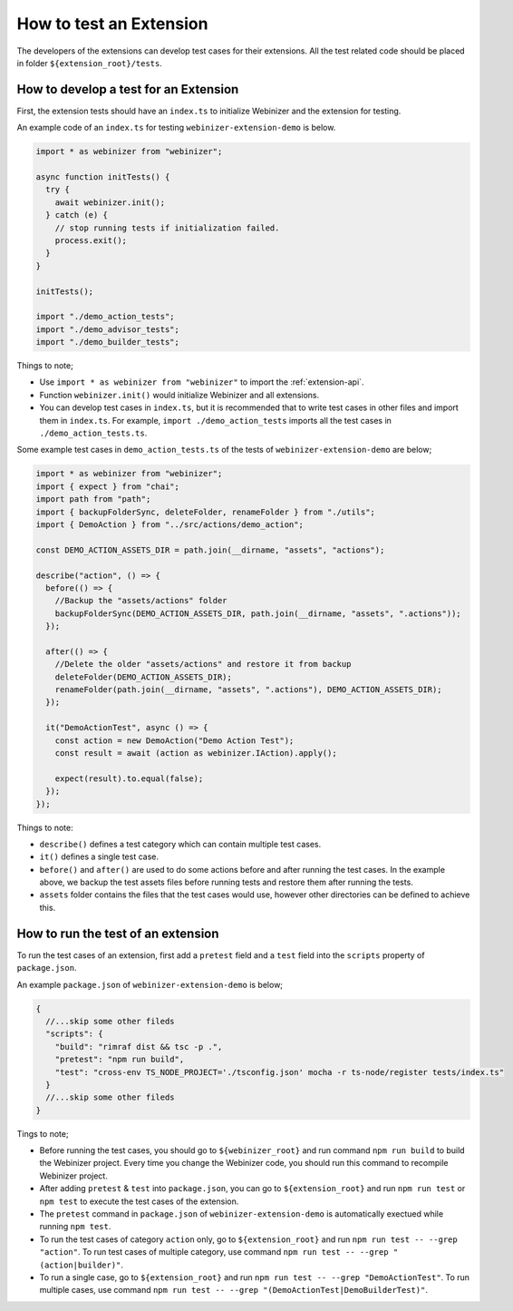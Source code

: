 .. _test-an-extension:

How to test an Extension
########################

The developers of the extensions can develop test cases for their extensions. All the test related code should be placed in folder ``${extension_root}/tests``.

How to develop a test for an Extension
***************************************

First, the extension tests should have an ``index.ts`` to initialize Webinizer and the extension for testing.

An example code of an ``index.ts`` for testing ``webinizer-extension-demo`` is below.

.. code-block:: typescript

  import * as webinizer from "webinizer";

  async function initTests() {
    try {
      await webinizer.init();
    } catch (e) {
      // stop running tests if initialization failed.
      process.exit();
    }
  }

  initTests();

  import "./demo_action_tests";
  import "./demo_advisor_tests";
  import "./demo_builder_tests";

Things to note;

* Use ``import * as webinizer from "webinizer"`` to import the :ref:`extension-api`.
* Function ``webinizer.init()`` would initialize Webinizer and all extensions.
* You can develop test cases in ``index.ts``, but it is recommended that to write test cases in other files and import them in ``index.ts``. For example, ``import ./demo_action_tests`` imports all the test cases in ``./demo_action_tests.ts``.

Some example test cases in ``demo_action_tests.ts`` of the tests of ``webinizer-extension-demo`` are below;

.. code-block:: typescript

  import * as webinizer from "webinizer";
  import { expect } from "chai";
  import path from "path";
  import { backupFolderSync, deleteFolder, renameFolder } from "./utils";
  import { DemoAction } from "../src/actions/demo_action";

  const DEMO_ACTION_ASSETS_DIR = path.join(__dirname, "assets", "actions");

  describe("action", () => {
    before(() => {
      //Backup the "assets/actions" folder
      backupFolderSync(DEMO_ACTION_ASSETS_DIR, path.join(__dirname, "assets", ".actions"));
    });

    after(() => {
      //Delete the older "assets/actions" and restore it from backup
      deleteFolder(DEMO_ACTION_ASSETS_DIR);
      renameFolder(path.join(__dirname, "assets", ".actions"), DEMO_ACTION_ASSETS_DIR);
    });

    it("DemoActionTest", async () => {
      const action = new DemoAction("Demo Action Test");
      const result = await (action as webinizer.IAction).apply();

      expect(result).to.equal(false);
    });
  });

Things to note:

* ``describe()`` defines a test category which can contain multiple test cases.
* ``it()`` defines a single test case.
* ``before()`` and ``after()`` are used to do some actions before and after running the test cases. In the example above, we backup the test assets files before running tests and restore them after running the tests.
* ``assets`` folder contains the files that the test cases would use, however other directories can be defined to achieve this. 


How to run the test of an extension
***********************************

To run the test cases of an extension, first add a ``pretest`` field and a ``test`` field into the ``scripts`` property of ``package.json``.

An example ``package.json`` of ``webinizer-extension-demo`` is below;

.. code-block:: json

  {
    //...skip some other fileds 
    "scripts": {
      "build": "rimraf dist && tsc -p .",
      "pretest": "npm run build",
      "test": "cross-env TS_NODE_PROJECT='./tsconfig.json' mocha -r ts-node/register tests/index.ts"
    }
    //...skip some other fileds
  }

Tings to note;

* Before running the test cases, you should go to ``${webinizer_root}`` and run command ``npm run build`` to build the Webinizer project. Every time you change the Webinizer code, you should run this command to recompile Webinizer project.
* After adding ``pretest`` & ``test`` into ``package.json``, you can go to ``${extension_root}`` and run ``npm run test`` or ``npm test`` to execute the test cases of the extension.
* The ``pretest`` command in ``package.json`` of ``webinizer-extension-demo`` is automatically exectued while running ``npm test``.
* To run the test cases of category ``action`` only, go to  ``${extension_root}`` and run ``npm run test -- --grep "action"``. To run test cases of multiple category, use command ``npm run test -- --grep "(action|builder)"``.
* To run a single case, go to  ``${extension_root}`` and run ``npm run test -- --grep "DemoActionTest"``. To run multiple cases, use command ``npm run test -- --grep "(DemoActionTest|DemoBuilderTest)"``.

